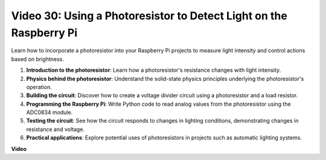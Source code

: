 
Video 30: Using a Photoresistor to Detect Light on the Raspberry Pi
=======================================================================================

Learn how to incorporate a photoresistor into your Raspberry Pi projects to measure light intensity and control actions based on brightness.

1. **Introduction to the photoresistor**: Learn how a photoresistor's resistance changes with light intensity.
2. **Physics behind the photoresistor**: Understand the solid-state physics principles underlying the photoresistor's operation.
3. **Building the circuit**: Discover how to create a voltage divider circuit using a photoresistor and a load resistor.
4. **Programming the Raspberry Pi**: Write Python code to read analog values from the photoresistor using the ADC0834 module.
5. **Testing the circuit**: See how the circuit responds to changes in lighting conditions, demonstrating changes in resistance and voltage.
6. **Practical applications**: Explore potential uses of photoresistors in projects such as automatic lighting systems.


**Video**

.. raw:: html

    <iframe width="700" height="500" src="https://www.youtube.com/embed/LLYJsXEQueM?si=S8H16QtaW122F_sC" title="YouTube video player" frameborder="0" allow="accelerometer; autoplay; clipboard-write; encrypted-media; gyroscope; picture-in-picture; web-share" allowfullscreen></iframe>

